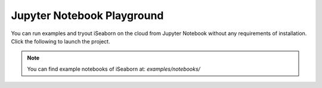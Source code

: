 Jupyter Notebook Playground
===========================



You can run examples and tryout iSeaborn on the cloud from Jupyter Notebook without any
requirements of installation. Click the following to launch the project.

.. image:: https://mybinder.org/badge_logo.svg
   :target: https://mybinder.org/v2/gh/pseudoPixels/iSeaborn/master

.. note:: You can find example notebooks of iSeaborn at: `examples/notebooks/`

